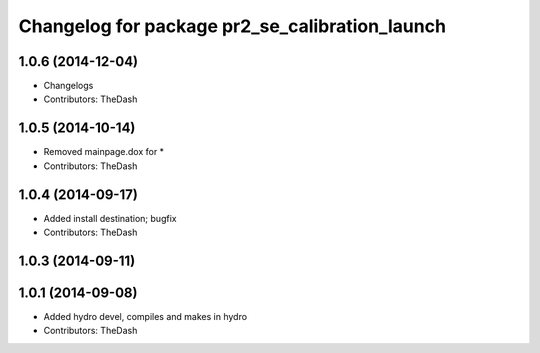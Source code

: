 ^^^^^^^^^^^^^^^^^^^^^^^^^^^^^^^^^^^^^^^^^^^^^^^
Changelog for package pr2_se_calibration_launch
^^^^^^^^^^^^^^^^^^^^^^^^^^^^^^^^^^^^^^^^^^^^^^^

1.0.6 (2014-12-04)
------------------
* Changelogs
* Contributors: TheDash

1.0.5 (2014-10-14)
------------------
* Removed mainpage.dox for *
* Contributors: TheDash

1.0.4 (2014-09-17)
------------------
* Added install destination; bugfix
* Contributors: TheDash

1.0.3 (2014-09-11)
------------------

1.0.1 (2014-09-08)
------------------
* Added hydro devel, compiles and makes in hydro
* Contributors: TheDash
